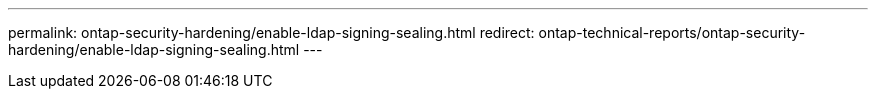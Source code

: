 ---
permalink: ontap-security-hardening/enable-ldap-signing-sealing.html
redirect: ontap-technical-reports/ontap-security-hardening/enable-ldap-signing-sealing.html
---

// Created via automation at 2025-04-14 13:53:28.021444